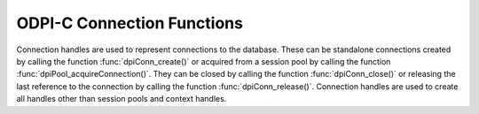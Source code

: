 .. _dpiConnFunctions:

ODPI-C Connection Functions
---------------------------

Connection handles are used to represent connections to the database. These can
be standalone connections created by calling the function
:func:`dpiConn_create()` or acquired from a session pool by calling the
function :func:`dpiPool_acquireConnection()`. They can be closed by calling the
function :func:`dpiConn_close()` or releasing the last reference to the
connection by calling the function :func:`dpiConn_release()`. Connection
handles are used to create all handles other than session pools and context
handles.

.. function:: int dpiConn_addRef(dpiConn* conn)

    Adds a reference to the connection. This is intended for situations where a
    reference to the connection needs to be maintained independently of the
    reference returned when the connection was created.

    The function returns DPI_SUCCESS for success and DPI_FAILURE for failure.

    .. parameters-table::

        * - ``conn``
          - IN
          - The connection to which a reference is to be added. If the
            reference is NULL or invalid, an error is returned.

.. function:: int dpiConn_breakExecution(dpiConn* conn)

    Performs an immediate (asynchronous) termination of any currently executing
    function on the server associated with the connection.

    The function returns DPI_SUCCESS for success and DPI_FAILURE for failure.

    .. parameters-table::

        * - ``conn``
          - IN
          - A reference to the connection on which the break is to take place.
            If the reference is NULL or invalid, an error is returned.

.. function:: int dpiConn_changePassword(dpiConn* conn, \
        const char* userName, uint32_t userNameLength, \
        const char* oldPassword, uint32_t oldPasswordLength, \
        const char* newPassword, uint32_t newPasswordLength)

    Changes the password of the specified user.

    The function returns DPI_SUCCESS for success and DPI_FAILURE for failure.

    .. parameters-table::

        * - ``conn``
          - IN
          - A reference to the connection on which the password is to be
            changed. If the reference is NULL or invalid, an error is
            returned.
        * - ``userName``
          - IN
          - The name of the user whose password is to be changed, as a byte
            string in the encoding used for CHAR data.
        * - ``userNameLength``
          - IN
          - The length of the user name parameter, in bytes.
        * - ``oldPassword``
          - IN
          - The old password of the user whose password is to be changed,
            as a byte string in the encoding used for CHAR data.
        * - ``oldPasswordLength``
          - IN
          - The length of the old password parameter, in bytes.
        * - ``newPassword``
          - IN
          - The new password of the user whose password is to be changed,
            as a byte string in the encoding used for CHAR data.
        * - ``newPasswordLength``
          - IN
          - The length of the new password parameter, in bytes.

.. function:: int dpiConn_close(dpiConn* conn, dpiConnCloseMode mode, \
        const char* tag, uint32_t tagLength)

    Closes the connection and makes it unusable for further activity. Any open
    statements and LOBs associated with the connection will also be closed and
    made unusable for further activity.

    The function returns DPI_SUCCESS for success and DPI_FAILURE for failure.

    .. parameters-table::

        * - ``conn``
          - IN
          - A reference to the connection which is to be closed. If the reference
            is NULL or invalid, an error is returned.
        * - ``mode``
          - IN
          - One or more of the values from the enumeration
            :ref:`dpiConnCloseMode<dpiConnCloseMode>`, OR'ed together.
        * - ``tag``
          - IN
          - A byte string in the encoding used for CHAR data, indicating
            what tag should be set on the connection when it is released back
            to the pool. NULL is also acceptable when indicating that the tag
            should be cleared. This value is ignored unless the close mode
            includes the value DPI_MODE_CONN_CLOSE_RETAG.
        * - ``tagLength``
          - IN
          - The length of the tag parameter, in bytes, or 0 if the tag
            parameter is NULL.

.. function:: int dpiConn_commit(dpiConn* conn)

    Commits the current active transaction.

    The function returns DPI_SUCCESS for success and DPI_FAILURE for failure.

    .. parameters-table::

        * - ``conn``
          - IN
          - A reference to the connection which holds the transaction which is
            to be committed. If the reference is NULL or invalid, an error is
            returned.

.. function:: int dpiConn_create(const dpiContext* context, \
        const char* userName, uint32_t userNameLength, \
        const char* password, uint32_t passwordLength, \
        const char* connectString, uint32_t connectStringLength, \
        dpiCommonCreateParams* commonParams, \
        dpiConnCreateParams* createParams, dpiConn** conn)

    Creates a standalone connection to a database or acquires a connection
    from a session pool and returns a reference to the connection.

    The function returns DPI_SUCCESS for success and DPI_FAILURE for failure.
    If a failure occurs, the errorInfo structure is filled in with error
    information.

    .. parameters-table::

        * - ``context``
          - IN
          - The context handle created earlier using the function
            :func:`dpiContext_createWithParams()`. If the handle is NULL or
            invalid, an error is returned.
        * - ``userName``
          - IN
          - The name of the user used for authenticating the user, as a byte
            string in the encoding used for CHAR data. NULL is also acceptable
            if external authentication is being requested or if credentials
            were specified when the pool was created.
        * - ``userNameLength``
          - IN
          - The length of the userName parameter, in bytes, or 0 if the
            userName parameter is NULL.
        * - ``password``
          - IN
          - The password to use for authenticating the user, as a byte string
            in the encoding used for CHAR data. NULL is also acceptable if
            external authentication is being requested or if credentials were
            specified when the pool was created.
        * - ``passwordLength``
          - IN
          - The length of the password parameter, in bytes, or 0 if the
            password parameter is NULL.
        * - ``connectString``
          - IN
          - The connect string identifying the database to which a connection
            is to be established, as a byte string in the encoding used for
            CHAR data. NULL is also acceptable for local connections
            (identified by the environment variable $ORACLE_SID) or when a
            connection is being acquired from a session pool. This value is
            ignored when a connection is being acquired from a session pool.
        * - ``connectStringLength``
          - IN
          - The length of the connectString parameter, in bytes, or 0 if the
            connectString parameter is NULL.
        * - ``commonParams``
          - IN
          - A pointer to a :ref:`dpiCommonCreateParams<dpiCommonCreateParams>`
            structure which is used to specify context parameters for
            connection creation. NULL is also acceptable in which case all
            default parameters will be used when creating the connection. This
            value is ignored when acquiring a connection from a session pool.
        * - ``createParams``
          - IN
          - A pointer to a :ref:`dpiConnCreateParams<dpiConnCreateParams>`
            structure which is used to specify parameters for connection
            creation. NULL is also acceptable in which case all default
            parameters will be used when creating the connection. If the
            member :member:`~dpiConnCreateParams.pool` is not NULL, a
            connection will be acquired from the pool (as if the function
            :func:`dpiPool_acquireConnection()` had been called); otherwise, a
            standalone connection will be created.
        * - ``conn``
          - OUT
          - A pointer to a reference to the connection that is created. Call
            :func:`dpiConn_release()` when the reference is no longer needed.

.. function:: int dpiConn_deqObject(dpiConn* conn, const char* queueName, \
        uint32_t queueNameLength, dpiDeqOptions* options, \
        dpiMsgProps* props, dpiObject* payload, const char** msgId, \
        uint32_t* msgIdLength)

    Dequeues a message from a queue. This function is deprecated and will be
    removed in version 4. One of the functions :func:`dpiQueue_deqOne()` or
    :func:`dpiQueue_deqMany()` should be used instead.

    The function returns DPI_SUCCESS for success and DPI_FAILURE for failure.

    .. parameters-table::

        * - ``conn``
          - IN
          - A reference to the connection from which the message is to be
            dequeued. If the reference is NULL or invalid, an error is
            returned.
        * - ``queueName``
          - IN
          - The name of the queue from which the message is to be dequeued,
            as a byte string in the encoding used for CHAR data.
        * - ``queueNameLength``
          - IN
          - The length of the queueName parameter, in bytes.
        * - ``options``
          - IN
          - A reference to the dequeue options that should be used when
            dequeuing the message from the queue.
        * - ``props``
          - IN
          - A reference to the message properties that will be populated
            with information from the message that is dequeued.
        * - ``payload``
          - IN
          - A reference to the object which will be populated with the
            message that is dequeued.
        * - ``msgId``
          - OUT
          - A pointer to a byte string which will be populated with the id of
            the message that is dequeued, or NULL if no message is available.
            If there is a message id, the pointer will remain valid until the
            next call to :func:`dpiConn_enqObject()` or
            :func:`dpiConn_deqObject()`.
        * - ``msgIdLength``
          - OUT
          - A pointer to the length of the msgId parameter, or 0 if the msgId
            parameter is NULL.

.. function:: int dpiConn_enqObject(dpiConn* conn, const char* queueName, \
        uint32_t queueNameLength, dpiEnqOptions* options, \
        dpiMsgProps* props, dpiObject* payload, const char** msgId, \
        uint32_t* msgIdLength)

    Enqueues a message to a queue. This function is deprecated and will be
    removed in version 4. One of the functions :func:`dpiQueue_enqOne()` or
    :func:`dpiQueue_enqMany()` should be used instead.

    The function returns DPI_SUCCESS for success and DPI_FAILURE for failure.

    .. parameters-table::

        * - ``conn``
          - IN
          - A reference to the connection to which the message is to be
            enqueued. If the reference is NULL or invalid, an error is
            returned.
        * - ``queueName``
          - IN
          - The name of the queue to which the message is to be enqueued,
            as a byte string in the encoding used for CHAR data.
        * - ``queueNameLength``
          - IN
          - The length of the queueName parameter, in bytes.
        * - ``options``
          - IN
          - A reference to the enqueue options that should be used when
            enqueuing the message to the queue.
        * - ``props``
          - IN
          - A reference to the message properties that will affect the message
            that is enqueued.
        * - ``payload``
          - IN
          - a reference to the object which will be enqueued.
        * - ``msgId``
          - OUT
          - A pointer to a byte string which will be populated with the id of
            the message that is enqueued upon successful completion of this
            function. The pointer will remain valid until the next call to
            :func:`dpiConn_enqObject()` or :func:`dpiConn_deqObject()`.
        * - ``msgIdLength``
          - OUT
          - A pointer to the length of the msgId parameter which will be
            populated upon successful completion of this function.

.. function:: int dpiConn_getCallTimeout(dpiConn* conn, uint32_t* value)

    Returns the current call timeout (in milliseconds) used for round-trips to
    the database made with this connection. A value of 0 means that no timeouts
    will take place. This value can be set using the function
    :func:`dpiConn_setCallTimeout()`.

    The function returns DPI_SUCCESS for success and DPI_FAILURE for failure.

    .. parameters-table::

        * - ``conn``
          - IN
          - A reference to the connection from which the current call timeout
            is to be retrieved. If the reference is NULL or invalid, an error
            is returned.
        * - ``value``
          - OUT
          - A pointer to the call timeout value, which will be populated upon
            successful completion of this function.

.. function:: int dpiConn_getCurrentSchema(dpiConn* conn, \
        const char** value, uint32_t* valueLength)

    Returns the current schema that is being used by the connection.

    The function returns DPI_SUCCESS for success and DPI_FAILURE for failure.

    .. parameters-table::

        * - ``conn``
          - IN
          - A reference to the connection from which the current schema is to
            be retrieved. If the reference is NULL or invalid, an error is
            returned.
        * - ``value``
          - OUT
          - A pointer to the current schema, as a byte string in the encoding
            used for CHAR data, which will be populated upon successful
            completion of this function. The string returned will remain valid
            as long as a reference to the connection is held and the current
            schema is not changed by some means.
        * - ``valueLength``
          - OUT
          - A pointer to the length of the current schema, in bytes, which will
            be populated upon successful completion of this function.

.. function:: int dpiConn_getDbDomain(dpiConn* conn, \
        const char** value, uint32_t* valueLength)

    Returns the Oracle Database Domain name associated with the connection.
    This is the same value returned by the SQL expression
    ``SELECT value FROM V$PARAMETER WHERE NAME = 'db_domain'``.

    This function returns DPI_SUCCESS for success and DPI_FAILURE for failure.

    .. parameters-table::

        * - ``conn``
          - IN
          - A reference to the connection from which the database domain name
            is to be retrieved. If the reference is NULL or invalid, an error
            is returned.
        * - ``value``
          - OUT
          - A pointer to the database domain name, as a byte string in the
            encoding used for CHAR data, which will be populated upon
            successful completion of this function. The string returned will
            remain valid as long as a reference to the connection is held.
        * - ``valueLength``
          - OUT
          - A pointer to the length of the database domain name, in bytes,
            which will be populated upon successful completion of this
            function.

.. function:: int dpiConn_getDbName(dpiConn* conn, const char** value, \
        uint32_t* valueLength)

    Returns the Oracle Database name associated with the connection. This is
    the same value returned by the SQL expression
    ``SELECT NAME FROM V$DATABASE``.

    This function returns DPI_SUCCESS for success and DPI_FAILURE for failure.

    .. parameters-table::

        * - ``conn``
          - IN
          - A reference to the connection from which the database name is to be
            retrieved. If the reference is NULL or invalid, an error is
            returned.
        * - ``value``
          - OUT
          - A pointer to the database name, as a byte string in the encoding
            used for CHAR data, which will be populated upon successful
            completion of this function. The string returned will remain valid
            as long as a reference to the connection is held.
        * - ``valueLength``
          - OUT
          - A pointer to the length of the database name, in bytes, which will
            be populated upon successful completion of this function.

.. function:: int dpiConn_getEdition(dpiConn* conn, const char** value, \
        uint32_t* valueLength)

    Returns the edition that is being used by the connection.

    The function returns DPI_SUCCESS for success and DPI_FAILURE for failure.

    .. parameters-table::

        * - ``conn``
          - IN
          - A reference to the connection from which the edition is to be
            retrieved. If the reference is NULL or invalid, an error is
            returned.
        * - ``value``
          - OUT
          - A pointer to the edition, as a byte string in the encoding used
            for CHAR data, which will be populated upon successful completion
            of this function. The string returned will remain valid as long as
            a reference to the connection is held and the edition is not
            changed by some means.
        * - ``valueLength``
          - OUT
          - A pointer to the length of the edition, in bytes, which will be
            populated upon successful completion of this function.

.. function:: int dpiConn_getEncodingInfo(dpiConn* conn, \
        dpiEncodingInfo* info)

    Returns the encoding information used by the connection. This will be
    equivalent to the values passed when the standalone connection or session
    pool was created, or the values retrieved from the environment variables
    NLS_LANG and NLS_NCHAR.

    The function returns DPI_SUCCESS for success and DPI_FAILURE for failure.

    .. parameters-table::

        * - ``conn``
          - IN
          - A reference to the connection whose encoding information is to be
            retrieved. If the reference is NULL or invalid, an error is
            returned.
        * - ``info``
          - OUT
          - A pointer to a :ref:`dpiEncodingInfo<dpiEncodingInfo>` structure
            which will be populated with the encoding information used by the
            connection.

.. function:: int dpiConn_getExternalName(dpiConn* conn, \
        const char** value, uint32_t* valueLength)

    Returns the external name that is being used by the connection. This value
    is used when logging distributed transactions.

    The function returns DPI_SUCCESS for success and DPI_FAILURE for failure.

    .. parameters-table::

        * - ``conn``
          - IN
          - A reference to the connection from which the external name is to be
            retrieved. If the reference is NULL or invalid, an error is
            returned.
        * - ``value``
          - OUT
          - A pointer to the external name, as a byte string in the encoding
            used for CHAR data, which will be populated upon successful
            completion of this function. The string returned will remain valid
            as long as a reference to the connection is held and the external
            name is not changed by some means.
        * - ``valueLength``
          - OUT
          - A pointer to the length of the external name, in bytes, which will
            be populated upon successful completion of this function.

.. function:: int dpiConn_getHandle(dpiConn* conn, void** handle)

    Returns the OCI service context handle in use by the connection.

    The function returns DPI_SUCCESS for success and DPI_FAILURE for failure.

    .. parameters-table::

        * - ``conn``
          - IN
          - A reference to the connection whose service context handle is to be
            retrieved. If the reference is NULL or invalid, an error is
            returned.
        * - ``handle``
          - OUT
          - A pointer which will be populated with the service context handle
            of the connection upon successful completion of the function. This
            handle can be used within OCI calls independently of the library,
            but care must be taken not to cause problems due to shared use.

.. function:: int dpiConn_getInfo(dpiConn* conn, dpiConnInfo* info)

    Returns information about the connection.

    The function returns DPI_SUCCESS for success and DPI_FAILURE for failure.

    .. parameters-table::

        * - ``conn``
          - IN
          - A reference to the connection from which information is to be
            retrieved. If the reference is NULL or invalid, an error is
            returned.
        * - ``info``
          - OUT
          - A pointer to a structure of type :ref:`dpiConnInfo<dpiConnInfo>`
            which will be filled in with information about the connection upon
            successful completion of the function. The pointers in the
            structure will remain valid as long as the connection itself is
            open. When using a pooled server process, however, the information
            in the structure may become stale when a new session is associated
            with the connection.

.. function:: int dpiConn_getInstanceName(dpiConn* conn, \
        const char** value, uint32_t* valueLength)

    Returns the Oracle Database instance name associated with the connection.
    This is the same value returned by the SQL expression
    ``sys_context('userenv', 'instance_name')``.

    The function returns DPI_SUCCESS for success and DPI_FAILURE for failure.

    .. parameters-table::

        * - ``conn``
          - IN
          - A reference to the connection from which the instance name is to be
            retrieved. If the reference is NULL or invalid, an error is
            returned.
        * - ``value``
          - OUT
          - A pointer to the instance name, as a byte string in the encoding
            used for CHAR data, which will be populated upon successful
            completion of this function. The string returned will remain valid
            as long as a reference to the connection is held.
        * - ``valueLength``
          - OUT
          - A pointer to the length of the instance name, in bytes, which will
            be populated upon successful completion of this function.

.. function:: int dpiConn_getInternalName(dpiConn* conn, \
        const char** value, uint32_t* valueLength)

    Returns the internal name that is being used by the connection. This value
    is used when logging distributed transactions.

    The function returns DPI_SUCCESS for success and DPI_FAILURE for failure.

    .. parameters-table::

        * - ``conn``
          - IN
          - A reference to the connection from which the internal name is to be
            retrieved. If the reference is NULL or invalid, an error is
            returned.
        * - ``value``
          - OUT
          - A pointer to the internal name, as a byte string in the encoding
            used for CHAR data, which will be populated upon successful
            completion of this function. The string returned will remain valid
            as long as a reference to the connection is held and the internal
            name is not changed by some means.
        * - ``valueLength``
          - OUT
          - A pointer to the length of the internal name, in bytes, which will
            be populated upon successful completion of this function.

.. function:: int dpiConn_getIsHealthy(dpiConn *conn, int *isHealthy)

    Checks if a connection is usable. Connections may become unusable in
    several cases, such as if the network socket is broken, if an Oracle error
    indicates the connection is unusable or after receiving a planned down
    notification from the database.

    This function is best used before starting a new database request on an
    existing standalone connection. Pooled connections internally perform this
    check before returning a connection to the application.

    Avoid using this function when database requests are in progress.

    The function returns DPI_SUCCESS for success and DPI_FAILURE for failure.
    If DPI_FAILURE is returned, the connection should be not be used by the
    application and a new connection should be established instead.

    This function performs a local check. To fully check a connection's health,
    use :func:`dpiConn_ping()`.

    .. parameters-table::

        * - ``conn``
          - IN
          - A reference to the connection for which the status is to be
            checked. If the reference is NULL or invalid, an error is
            returned.
        * - ``isHealthy``
          - OUT
          - A pointer to an integer defining whether the connection is
            healthy (1) or not (0), which will be populated upon successful
            completion of this function.

.. function:: int dpiConn_getLTXID(dpiConn* conn, const char** value, \
        uint32_t* valueLength)

    Returns the logical transaction id for the connection. This value is used
    in Transaction Guard to determine if the last failed call was completed and
    if the transaction was committed using the procedure call
    dbms_app_cont.get_ltxid_outcome().

    The function returns DPI_SUCCESS for success and DPI_FAILURE for failure.

    .. parameters-table::

        * - ``conn``
          - IN
          - A reference to the connection from which the logical transaction id
            is to be retrieved. If the reference is NULL or invalid, an error
            is returned.
        * - ``value``
          - OUT
          - A pointer to the logical transaction id, as a byte string, which
            will be populated upon successful completion of this function. The
            bytes returned will remain valid as long as a reference to the
            connection is held and the logical transaction id is not changed
            by some means.
        * - ``valueLength``
          - OUT
          - A pointer to the length of the logical transaction id, in bytes,
            which will be populated upon successful completion of this
            function.

.. function:: int dpiConn_getMaxOpenCursors(dpiConn* conn, \
        uint32_t* maxOpenCursors)

    Returns the maximum number of cursors that can be opened. This is the same
    value returned by the SQL expression
    ``SELECT VALUE FROM V$PARAMETER WHERE NAME = 'open_cursors'``.

    This function returns DPI_SUCCESS for success and DPI_FAILURE for failure.

    .. parameters-table::

        * - ``conn``
          - IN
          - A reference to the connection from which the maximum number of open
            cursors is to be retrieved. If the reference is NULL or invalid an
            error is returned.
        * - ``maxOpenCursors``
          - OUT
          - A pointer of type uint32_t, which will be populated upon successful
            completion of this function.

.. function:: int dpiConn_getObjectType(dpiConn* conn, const char* name, \
        uint32_t nameLength, dpiObjectType** objType)

    Looks up an object type by name in the database and returns a reference to
    it. The reference should be released as soon as it is no longer needed.

    The function returns DPI_SUCCESS for success and DPI_FAILURE for failure.

    .. parameters-table::

        * - ``conn``
          - IN
          - A reference to the connection which contains the object type to
            look up. If the reference is NULL or invalid, an error is returned.
        * - ``name``
          - IN
          - The name of the object type to lookup, as a byte string in the
            encoding used for CHAR data.
        * - ``nameLength``
          - IN
          - The length of the name parameter, in bytes.
        * - ``objType``
          - OUT
          - A pointer to a reference to the object type, which will be
            populated upon successfully locating the object type.

.. function:: int dpiConn_getOciAttr(dpiConn* conn, uint32_t handleType, \
        uint32_t attribute, dpiDataBuffer* value, uint32_t* valueLength)

    Returns the value of an OCI attribute. This is intended solely for testing
    attributes that are not otherwise supported by ODPI-C and should not be
    used for any other purpose. Use only as directed by Oracle.

    The function returns DPI_SUCCESS for success and DPI_FAILURE for failure.

    .. parameters-table::

        * - ``conn``
          - IN
          - A reference to the connection from which the OCI attribute is to be
            returned. If the reference is NULL or invalid, an error is
            returned.
        * - ``handleType``
          - IN
          - The type of OCI handle that is to be used. This should be one of 3
            (service context handle), 8 (server handle) or 9 (session handle).
        * - ``attribute``
          - IN
          - The attribute to acquire.
        * - ``value``
          - OUT
          - A data buffer which will be populated with the value of the OCI
            attribute upon successfully completing this function.
        * - ``valueLength``
          - OUT
          - The length of the attribute which will be populated upon
            succesfully completing this function.

.. function:: int dpiConn_getServerVersion(dpiConn* conn, \
        const char** releaseString, uint32_t* releaseStringLength, \
        dpiVersionInfo* versionInfo)

    Returns the version information of the Oracle Database to which the
    connection has been made.

    .. note::

        If you connect to Oracle Database 18 or later with Client libraries
        12.2 or earlier that you will only receive the base version (such as
        18.0.0.0.0) instead of the full version (such as 18.3.0.0.0).

    The function returns DPI_SUCCESS for success and DPI_FAILURE for failure.

    .. parameters-table::

        * - ``conn``
          - IN
          - A reference to the connection from which the server version
            information is to be retrieved. If the reference is NULL or
            invalid, an error is returned.
        * - ``releaseString``
          - OUT
          - A pointer to the release string which will be populated when this
            function returns successfully. The string remains valid as long as
            a reference is held to the connection. This parameter may also be
            NULL. In Oracle Client 20.3 and higher, using NULL will eliminate
            the need for a round-trip to the server.
        * - ``releaseStringLength``
          - OUT
          - A pointer to the length of the release string which will be
            populated when this function returns successfully. This parameter
            may also be NULL.
        * - ``versionInfo``
          - OUT
          - A pointer to a :ref:`dpiVersionInfo<dpiVersionInfo>` structure
            which will be populated with the version information of the Oracle
            Database to which the connection has been made.

.. function:: int dpiConn_getServiceName(dpiConn* conn, \
        const char** value, uint32_t* valueLength)

    Returns the Oracle Database service name associated with the connection.
    This is the same value returned by the SQL expression
    ``SELECT SYS_CONTEXT('USERENV', 'SERVICE_NAME') FROM DUAL``.

    This function returns DPI_SCCUESS for success and DPI_FAILURE for failure.

    .. parameters-table::

        * - ``conn``
          - IN
          - A reference to the connection from which the service name is to be
            retrieved. If the reference is NULL or invalid, an error is
            returned.
        * - ``value``
          - OUT
          - A pointer to the service name, as a byte string in the encoding
            used for CHAR data, which will be populated upon successful
            completion of this function. The string returned will remain valid
            as long as a reference to the connection is held.
        * - ``valueLength``
          - OUT
          - A pointer to the length of the service name, in bytes, which will
            be populated upon successful completion of this function.

.. function:: int dpiConn_getSodaDb(dpiConn* conn, dpiSodaDb** db)

    Return a reference to a SODA database which can be used to create, open
    and drop collections. The connection that is passed should remain open
    while SODA operations are being performed. If the connection is closed an
    error will take place when the next SODA operation is attempted.

    The function returns DPI_SUCCESS for success and DPI_FAILURE for failure.

    .. parameters-table::

        * - ``conn``
          - IN
          - A reference to the connection to use for accessing the SODA
            database.
        * - ``db``
          - OUT
          - A pointer to a reference to a newly allocated SODA database if the
            function completes successfully. The function
            :func:`dpiSodaDb_release()` should be used when the database is no
            longer required.

.. function:: int dpiConn_getStmtCacheSize(dpiConn* conn, uint32_t* cacheSize)

    Returns the size of the statement cache, in number of statements.

    The function returns DPI_SUCCESS for success and DPI_FAILURE for failure.

    .. parameters-table::

        * - ``conn``
          - IN
          - A reference to the connection from which the size of the statement
            cache is to be retrieved. If the reference is NULL or invalid, an
            error is returned.
        * - ``cacheSize``
          - OUT
          - A pointer to the size of the statement cache, which will be
            populated upon successful completion of this function.

.. function:: int dpiConn_getTransactionInProgress(dpiConn* conn, \
        const int* txnInProgress)

    Returns whether a transaction is in progress or not.

    This function returns DPI_SUCCESS for success and DPI_FAILURE for failure.

    .. parameters-table::

        * - ``conn``
          - IN
          - A reference to the connection in which the presence of a
            transaction should be detected. If the reference is NULL or
            invalid, an error is returned.
        * - ``value``
          - OUT
          - A pointer to the transaction in progress, which will be populated
            with 0 (no transaction) or 1 (a transaction is in progress) upon
            successful completion of this function.

.. function:: int dpiConn_newDeqOptions(dpiConn* conn, dpiDeqOptions** options)

    Returns a reference to a new set of dequeue options, used in dequeuing
    objects from a queue. The reference should be released as soon as it is no
    longer needed. This function is deprecated and will be removed in version
    4. The function :func:`dpiQueue_getDeqOptions()` should be used instead.

    The function returns DPI_SUCCESS for success and DPI_FAILURE for failure.

    .. parameters-table::

        * - ``conn``
          - IN
          - A reference to the connection in which the dequeue is going to take
            place. If the reference is NULL or invalid, an error is returned.
        * - ``options``
          - OUT
          - A pointer to a reference to the dequeue options that is created by
            this function.

.. function:: int dpiConn_newEnqOptions(dpiConn* conn, dpiEnqOptions** options)

    Returns a reference to a new set of enqueue options, used in enqueuing
    objects into a queue. The reference should be released as soon as it is no
    longer needed. This function is deprecated and will be removed in version
    4. The function :func:`dpiQueue_getEnqOptions()` should be used instead.

    The function returns DPI_SUCCESS for success and DPI_FAILURE for failure.

    .. parameters-table::

        * - ``conn``
          - IN
          - A reference to the connection in which the enqueue is going to take
            place. If the reference is NULL or invalid, an error is returned.
        * - ``options``
          - OUT
          - A pointer to a reference to the enqueue options that is created by
            this function.

.. function:: int dpiConn_newJson(dpiConn* conn, dpiJson** json)

    Returns a reference to a new JSON object. This object can be used as the
    payload in a message enqueued in a JSON queue, or as the value for a
    variable. The reference should be released by calling
    :func:`dpiJson_release()` as soon as it is no longer needed.

    The function returns DPI_SUCCESS for success and DPI_FAILURE for failure.

    .. parameters-table::

        * - ``conn``
          - IN
          - A reference to the connection in which the JSON object is going to
            be used. If the reference is NULL or invalid, an error is returned.
        * - ``json``
          - OUT
          - A pointer to a reference to the JSON object that is created by this
            function.

.. function:: int dpiConn_newJsonQueue(dpiConn* conn, const char* name, \
        uint32_t nameLength, dpiQueue** queue)

    Returns a reference to a new queue which enqueues and dequeues messages
    from Advanced Queueing (AQ) with a JSON payload. The reference should be
    released by calling :func:`dpiQueue_release()` as soon as it is no longer
    needed. For queues with RAW or Database Object payloads, use the method
    :func:`dpiConn_newQueue()` instead.

    The function returns DPI_SUCCESS for success and DPI_FAILURE for failure.

    .. parameters-table::

        * - ``conn``
          - IN
          - A reference to the connection in which messages are to be dequeued
            or enqueued. If the reference is NULL or invalid, an error is
            returned.
        * - ``name``
          - IN
          - The name of the queue, as a byte string in the encoding used for
            CHAR data. Note that UTF-16 encodings are not currently supported
            by AQ.
        * - ``nameLength``
          - IN
          - The length of the name parameter, in bytes.
        * - ``queue``
          - OUT
          - A reference to the newly created queue which will be populated
            upon successful completion of this function. The reference should
            be released by calling :func:`dpiQueue_release()` as soon as it is
            no longer needed.

.. function:: int dpiConn_newMsgProps(dpiConn* conn, dpiMsgProps** props)

    Returns a reference to a new set of message properties, used in enqueuing
    and dequeuing objects in a queue. The reference should be released as soon
    as it is no longer needed.

    The function returns DPI_SUCCESS for success and DPI_FAILURE for failure.

    .. parameters-table::

        * - ``conn``
          - IN
          - A reference to the connection in which the enqueue or dequeue is
            going to take place. If the reference is NULL or invalid, an error
            is returned.
        * - ``props``
          - OUT
          - A pointer to a reference to the message properties that is created
            by this function.

.. function:: int dpiConn_newQueue(dpiConn* conn, const char* name, \
        uint32_t nameLength, dpiObjectType* payloadType, dpiQueue** queue)

    Returns a reference to a new queue which may be used to enqueue and dequeue
    messages from Advanced Queuing (AQ) queues. The reference should be
    released by calling :func:`dpiQueue_release()` as soon as it is no longer
    needed.

    The function returns DPI_SUCCESS for success and DPI_FAILURE for failure.

    .. parameters-table::

        * - ``conn``
          - IN
          - A reference to the connection in which messages are to be dequeued
            or enqueued. If the reference is NULL or invalid, an error is
            returned.
        * - ``name``
          - IN
          - The name of the queue, as a byte string in the encoding used for
            CHAR data. Note that UTF-16 encodings are not currently supported
            by AQ.
        * - ``nameLength``
          - IN
          - The length of the name parameter, in bytes.
        * - ``payloadType``
          - IN
          - A reference to the object type which will be used for the payload
            of messages that dequeued and enqueued. This value may also be
            NULL in which case a RAW payload is dequeued and enqueued instead.
        * - ``queue``
          - OUT
          - A reference to the newly created queue which will be populated
            upon successful completion of this function. The reference should
            be released by calling :func:`dpiQueue_release()` as soon as it is
            no longer needed.

.. function:: int dpiConn_newTempLob(dpiConn* conn, dpiOracleTypeNum lobType, \
        dpiLob** lob)

    Returns a reference to a new temporary LOB which may subsequently be
    written and bound to a statement. The reference should be released as soon
    as it is no longer needed.

    The function returns DPI_SUCCESS for success and DPI_FAILURE for failure.

    .. parameters-table::

        * - ``conn``
          - IN
          - A reference to the connection in which the temporary LOB is to be
            created. If the reference is NULL or invalid, an error is returned.
        * - ``lobType``
          - IN
          - The type of LOB which should be created. It should be one of these
            values from the enumeration
            :ref:`dpiOracleTypeNum<dpiOracleTypeNum>`: DPI_ORACLE_TYPE_CLOB,
            DPI_ORACLE_TYPE_NCLOB or DPI_ORACLE_TYPE_BLOB.
        * - ``lob``
          - OUT
          - A pointer to a reference to the temporary LOB that is created by
            this function, which will be populated upon successful completion
            of this function.

.. function:: int dpiConn_newVar(dpiConn* conn, \
        dpiOracleTypeNum oracleTypeNum, dpiNativeTypeNum nativeTypeNum, \
        uint32_t maxArraySize, uint32_t size, int sizeIsBytes, int isArray, \
        dpiObjectType* objType, dpiVar** var, dpiData** data)

    Returns a reference to a new variable which can be used for binding data to
    a statement or providing a buffer for querying data from the database.
    The reference should be released as soon as it is no longer needed.

    The function returns DPI_SUCCESS for success and DPI_FAILURE for failure.

    .. parameters-table::

        * - ``conn``
          - IN
          - A reference to the connection which this variable will be used for
            binding or querying. If the reference is NULL or invalid, an error
            is returned.
        * - ``oracleTypeNum``
          - IN
          - The type of Oracle data that is to be used. It should be one of the
            values from the enumeration :ref:`dpiOracleTypeNum<dpiOracleTypeNum>`.
        * - ``nativeTypeNum``
          - IN
          - The type of native C data that is to be used. It should be one of the
            values from the enumeration :ref:`dpiNativeTypeNum<dpiNativeTypeNum>`.
        * - ``maxArraySize``
          - IN
          - The maximum number of rows that can be fetched or bound at one time
            from the database, or the maximum number of elements that can be
            stored in a PL/SQL array.
        * - ``size``
          - IN
          - The maximum size of the buffer used for transferring data to/from
            Oracle. This value is only used for variables transferred as byte
            strings. Size is either in characters or bytes depending on the
            value of the sizeIsBytes parameter. If the value is in characters,
            internally the value will be multipled by the maximum number of
            bytes for each character and that value used instead when
            determining the necessary buffer size.
        * - ``sizeIsBytes``
          - IN
          - A boolean value indicating if the size parameter refers to
            characters or bytes. This flag is only used if the variable
            refers to character data.
        * - ``isArray``
          - IN
          - A boolean value indicating if the variable refers to a PL/SQL
            array or simply to buffers used for binding or fetching data.
        * - ``objType``
          - IN
          - A reference to the object type of the object that is being bound
            or fetched. This value is only used if the Oracle type is
            DPI_ORACLE_TYPE_OBJECT.
        * - ``var``
          - OUT
          - A pointer to a reference to the variable that is created by this
            function.
        * - ``data``
          - OUT
          - A pointer to an array of :ref:`dpiData<dpiData>` structures that
            are used to transfer data to/from the variable. These are allocated
            when the variable is created and the number of structures
            corresponds to the maxArraySize.

.. function:: int dpiConn_newVector(dpiConn* conn, dpiVectorInfo* info, \
        dpiVector** vector)

    Returns a reference to a new vector object. This object can be used as the
    value for a variable. The reference should be released by calling
    :func:`dpiVector_release()` as soon as it is no longer needed.

    The function returns DPI_SUCCESS for success and DPI_FAILURE for failure.

    .. parameters-table::

        * - ``conn``
          - IN
          - A reference to the connection in which the vector object is going
            to be used. If the reference is NULL or invalid, an error is
            returned.
        * - ``info``
          - IN
          - A pointer to a structure of type
            :ref:`dpiVectorInfo<dpiVectorInfo>` which contains the information
            needed to populate the vector. A value of NULL is acceptable in
            which the vector will be empty and a call to
            :func:`dpiVector_setValue()` will be needed bofore it can be used.
        * - ``vector``
          - OUT
          - A pointer to a reference to the vector object that is created by
            this function.

.. function:: int dpiConn_ping(dpiConn* conn)

    Pings the database to determine if a connection is usable.

    This function does the local, light-weight checks of
    :func:`dpiConn_getIsHealthy()` and additionally performs a round-trip to
    the database if the local checks are successful.

    The session pool internally may perform this check before returning a
    connection to the application. This depends on the value of
    DPI_DEFAULT_PING_INTERVAL and when the connection was returned to the pool.

    The function returns DPI_SUCCESS for success and DPI_FAILURE for failure.

    If DPI_FAILURE is returned, the application should close the connection.

    .. parameters-table::

        * - ``conn``
          - IN
          - A reference to the connection which will be pinged. If the
            reference is NULL or invalid, an error is returned.

.. function:: int dpiConn_prepareStmt(dpiConn* conn, int scrollable, \
        const char* sql, uint32_t sqlLength, const char* tag, \
        uint32_t tagLength, dpiStmt** stmt)

    Returns a reference to a statement prepared for execution. The reference
    should be released as soon as it is no longer needed.

    The function returns DPI_SUCCESS for success and DPI_FAILURE for failure.

    .. parameters-table::

        * - ``conn``
          - IN
          - A reference to the connection on which the statement is to be
            prepared. If the reference is NULL or invalid, an error is
            returned.
        * - ``scrollable``
          - IN
          - A boolean indicating if the statement is scrollable or not. If it
            is scrollable, :func:`dpiStmt_scroll()` can be used to reposition
            the cursor; otherwise, rows are retrieved in order from the
            statement until the rows are exhausted. This value is ignored for
            statements that do not refer to a query.
        * - ``sql``
          - IN
          - The SQL that is to be prepared for execution, as a byte string in
            the encoding used for CHAR data. The value can also be NULL if the
            tag parameter is specified.
        * - ``sqlLength``
          - IN
          - The length of the SQL that is to be prepared for execution, in
            bytes, or 0 if the sql parameter is NULL.
        * - ``tag``
          - IN
          - The key to be used for searching for the statement in the statement
            cache, as a byte string in the encoding used for CHAR data. The
            value can also be NULL if the sql parameter is specified.
        * - ``tagLength``
          - IN
          - The length of the key to be used for searching for the statement
            in the statement cache, in bytes, or 0 if the tag parameter is
            NULL.
        * - ``stmt``
          - OUT
          - A pointer to a reference to the statement that was just prepared,
            which will be populated upon successful completion of the function.

.. function:: int dpiConn_release(dpiConn* conn)

    Releases a reference to the connection. A count of the references to the
    connection is maintained and when this count reaches zero, the memory
    associated with the connection is freed and the connection is closed or
    released back to the session pool if that has not already taken place using
    the function :func:`dpiConn_close()`.

    The function returns DPI_SUCCESS for success and DPI_FAILURE for failure.

    .. parameters-table::

        * - ``conn``
          - IN
          - The connection from which a reference is to be released. If the
            reference is NULL or invalid, an error is returned.

.. function:: int dpiConn_rollback(dpiConn* conn)

    Rolls back the current active transaction.

    The function returns DPI_SUCCESS for success and DPI_FAILURE for failure.

    .. parameters-table::

        * - ``conn``
          - IN
          - A reference to the connection which holds the transaction which
            is to be rolled back. If the reference is NULL or invalid, an
            error is returned.

.. function:: int dpiConn_setAction(dpiConn* conn, const char* value, \
        uint32_t valueLength)

    Sets the action attribute on the connection. This is one of the end-to-end
    tracing attributes that can be tracked in database views, shown in audit
    trails and seen in tools such as Enterprise Manager.

    The function returns DPI_SUCCESS for success and DPI_FAILURE for failure.

    .. parameters-table::

        * - ``conn``
          - IN
          - A reference to the connection in which the action attribute is to
            be set. If the reference is NULL or invalid, an error is returned.
        * - ``value``
          - IN
          - A pointer to a byte string in the encoding used for CHAR data which
            will be used to set the action attribute.
        * - ``valueLength``
          - IN
          - The length of the value that is to be set, in bytes.

.. function:: int dpiConn_setCallTimeout(dpiConn* conn, uint32_t value)

    Sets the call timeout (in milliseconds) to be used for round-trips to the
    database made with this connection. A value of 0 means that no timeouts
    will take place. The current value can be acquired using the function
    :func:`dpiConn_getCallTimeout()`.

    The call timeout value applies to each database round-trip
    individually, not to the sum of all round-trips. Time spent
    processing in ODPI-C before or after the completion of each
    round-trip is not counted.

        - If the time from the start of any one round-trip to the
          completion of that same round-trip exceeds call timeout
          milliseconds, then the operation is halted and an exception
          occurs.

        - In the case where an ODPI-C operation requires more than one
          round-trip and each round-trip takes less than call timeout
          milliseconds, then no timeout will occur, even if the sum of
          all round-trip calls exceeds call timeout.

        - If no round-trip is required, the operation will never be
          interrupted.

    After a timeout is triggered, ODPI-C attempts to clean up the
    internal connection state. The cleanup is allowed to take another
    ``value`` milliseconds.

    If the cleanup was successful, an exception DPI-1067 will be
    raised but the application can continue to use the connection.

    For small values of call timeout, the connection cleanup may not
    complete successfully within the additional call timeout
    period. In this case an exception ORA-3114 is raised and the
    connection will no longer be usable. It should be closed.

    The function returns DPI_SUCCESS for success and DPI_FAILURE for failure.

    .. parameters-table::

        * - ``conn``
          - IN
          - A reference to the connection on which the current call timeout is
            to be set. If the reference is NULL or invalid, an error is
            returned.
        * - ``value``
          - IN
          - The value to use (in milliseconds) for round-trips to the database
            made with this connection. A value of 0 means that no timeouts will
            take place.

.. function:: int dpiConn_setClientIdentifier(dpiConn* conn, \
        const char* value, uint32_t valueLength)

    Sets the client identifier attribute on the connection. This is one of the
    end-to-end tracing attributes that can be tracked in database views, shown
    in audit trails and seen in tools such as Enterprise Manager.

    The function returns DPI_SUCCESS for success and DPI_FAILURE for failure.

    .. parameters-table::

        * - ``conn``
          - IN
          - A reference to the connection in which the client identifier
            attribute is to be set. If the reference is NULL or invalid, an
            error is returned.
        * - ``value``
          - IN
          - A pointer to a byte string in the encoding used for CHAR data
            which will be used to set the client identifier attribute.
        * - ``valueLength``
          - IN
          - The length of the value that is to be set, in bytes.

.. function:: int dpiConn_setClientInfo(dpiConn* conn, const char* value, \
        uint32_t valueLength)

    Sets the client info attribute on the connection. This is one of the
    end-to-end tracing attributes that can be tracked in database views, shown
    in audit trails and seen in tools such as Enterprise Manager.

    The function returns DPI_SUCCESS for success and DPI_FAILURE for failure.

    .. parameters-table::

        * - ``conn``
          - IN
          - A reference to the connection in which the client info attribute
            is to be set. If the reference is NULL or invalid, an error is
            returned.
        * - ``value``
          - IN
          - A pointer to a byte string in the encoding used for CHAR data
            which will be used to set the client info attribute.
        * - ``valueLength``
          - IN
          - The length of the value that is to be set, in bytes.

.. function:: int dpiConn_setCurrentSchema(dpiConn* conn, \
        const char* value, uint32_t valueLength)

    Sets the current schema to be used on the connection. This has the same
    effect as the SQL statement ALTER SESSION SET CURRENT_SCHEMA. The value
    be changed when the next call requiring a round trip to the server is
    performed. If the new schema name does not exist, the same error is
    returned as when the alter session statement is executed. The new schema
    name is placed before database objects in statement that you execute that
    do not already have a schema.

    The function returns DPI_SUCCESS for success and DPI_FAILURE for failure.

    .. parameters-table::

        * - ``conn``
          - IN
          - A reference to the connection in which the current schema is to be
            set. If the reference is NULL or invalid, an error is returned.
        * - ``value``
          - IN
          - A pointer to a byte string in the encoding used for CHAR data
            which will be used to set the current schema.
        * - ``valueLength``
          - IN
          - The length of the value that is to be set, in bytes.

.. function:: int dpiConn_setDbOp(dpiConn* conn, const char* value, \
        uint32_t valueLength)

    Sets the database operation attribute on the connection. This is one of the
    end-to-end tracing attributes that can be tracked in database views, shown
    in audit trails and seen in tools such as Enterprise Manager.

    The function returns DPI_SUCCESS for success and DPI_FAILURE for failure.

    .. parameters-table::

        * - ``conn``
          - IN
          - A reference to the connection in which the database operation
            attribute is to be set. If the reference is NULL or invalid, an
            error is returned.
        * - ``value``
          - IN
          - A pointer to a byte string in the encoding used for CHAR data
            which will be used to set the database operation attribute.
        * - ``valueLength``
          - IN
          - The length of the value that is to be set, in bytes.

.. function:: int dpiConn_setEcontextId(dpiConn* conn, const char* value, \
        uint32_t valueLength)

    Sets the execution context id attribute on the connection. This is one of
    the end-to-end tracing attributes that can be tracked in database views,
    shown in audit trails and seen in tools such as Enterprise Manager.

    The function returns DPI_SUCCESS for success and DPI_FAILURE for failure.

    .. parameters-table::

        * - ``conn``
          - IN
          - A reference to the connection in which the execution context id
            attribute is to be set. If the reference is NULL or invalid, an
            error is returned.
        * - ``value``
          - IN
          - A pointer to a byte string in the encoding used for CHAR data
            which will be used to set the module attribute.
        * - ``valueLength``
          - IN
          - The length of the value that is to be set, in bytes.

.. function:: int dpiConn_setExternalName(dpiConn* conn, const char* value, \
        uint32_t valueLength)

    Sets the external name that is being used by the connection. This value is
    used when logging distributed transactions.

    The function returns DPI_SUCCESS for success and DPI_FAILURE for failure.

    .. parameters-table::

        * - ``conn``
          - IN
          - A reference to the connection in which the external name is to be
            set. If the reference is NULL or invalid, an error is returned.
        * - ``value``
          - IN
          - A pointer to a byte string in the encoding used for CHAR data which
            will be used to set the external name.
        * - ``valueLength``
          - IN
          - The length of the value that is to be set, in bytes.

.. function:: int dpiConn_setInternalName(dpiConn* conn, const char* value, \
        uint32_t valueLength)

    Sets the internal name that is being used by the connection. This value is
    used when logging distributed transactions.

    The function returns DPI_SUCCESS for success and DPI_FAILURE for failure.

    .. parameters-table::

        * - ``conn``
          - IN
          - A reference to the connection in which the internal name is to be
            set. If the reference is NULL or invalid, an error is returned.
        * - ``value``
          - IN
          - A pointer to a byte string in the encoding used for CHAR data which
            will be used to set the internal name.
        * - ``valueLength``
          - IN
          - The length of the value that is to be set, in bytes.

.. function:: int dpiConn_setModule(dpiConn* conn, const char* value, \
        uint32_t valueLength)

    Sets the module attribute on the connection. This is one of the end-to-end
    tracing attributes that can be tracked in database views, shown in audit
    trails and seen in tools such as Enterprise Manager.

    The function returns DPI_SUCCESS for success and DPI_FAILURE for failure.

    .. parameters-table::

        * - ``conn``
          - IN
          - A reference to the connection in which the module attribute is to
            be set. If the reference is NULL or invalid, an error is returned.
        * - ``value``
          - IN
          - A pointer to a byte string in the encoding used for CHAR data which
            will be used to set the module attribute.
        * - ``valueLength``
          - IN
          - The length of the value that is to be set, in bytes.

.. function:: int dpiConn_setOciAttr(dpiConn* conn, uint32_t handleType, \
        uint32_t attribute, void* value, uint32_t valueLength)

    Sets the value of an OCI attribute. This is intended solely for testing
    attributes that are not otherwise supported by ODPI-C and should not be
    used for any other purpose. Use only as directed by Oracle.

    The function returns DPI_SUCCESS for success and DPI_FAILURE for failure.

    .. parameters-table::

        * - ``conn``
          - IN
          - A reference to the connection on which the OCI attribute is to be
            set. If the reference is NULL or invalid, an error is returned.
        * - ``handleType``
          - IN
          - The type of OCI handle that is to be used. This should be one of
            3 (service context handle), 8 (server handle) or 9
            (session handle).
        * - ``attribute``
          - IN
          - The attribute to set.
        * - ``value``
          - IN
          - A pointer to the data which is to be set.
        * - ``valueLength``
          - IN
          - The length of the data which is to be set.

.. function:: int dpiConn_setStmtCacheSize(dpiConn* conn, uint32_t cacheSize)

    Sets the size of the statement cache.

    The function returns DPI_SUCCESS for success and DPI_FAILURE for failure.

    .. parameters-table::

        * - ``conn``
          - IN
          - A reference to the connection in which the size of the statement
            cache is to be set. If the reference is NULL or invalid, an error
            is returned.
        * - ``cacheSize``
          - IN
          - The new size of the statement cache, in number of statements.

.. function:: int dpiConn_shutdownDatabase(dpiConn* conn, dpiShutdownMode mode)

    Shuts down the database. This function must be called twice for the
    database to be shut down successfully. After calling this function the
    first time, the SQL statements "alter database close normal" and
    "alter database dismount" must be executed. Once that is complete this
    function should be called again with the mode DPI_MODE_SHUTDOWN_FINAL
    in order to complete the orderly shutdown of the database.

    The function returns DPI_SUCCESS for success and DPI_FAILURE for failure.

    .. parameters-table::

        * - ``conn``
          - IN
          - A reference to the connection to the database which is to be shut
            down. If the reference is NULL or invalid, an error is returned.
            The connection needs to have been established at least with
            authorization mode set to DPI_MODE_AUTH_SYSDBA or
            DPI_MODE_AUTH_SYSOPER.
        * - ``mode``
          - IN
          - One of the values from the enumeration
            :ref:`dpiShutdownMode<dpiShutdownMode>`.

.. function:: int dpiConn_startupDatabaseWithPfile(dpiConn* conn, \
        const char* pfile, uint32_t pfileLength, dpiStartupMode mode)

    Starts up a database with a parameter file (PFILE).

    The function returns DPI_SUCCESS for success and DPI_FAILURE for failure.

    .. parameters-table::

        * - ``conn``
          - IN
          - A reference to the connection to the database which is to be
            started up. If the reference is NULL or invalid, an error is
            returned. The connection must be created with the authorization
            mode set to DPI_MODE_AUTH_PRELIM along with one of
            DPI_MODE_AUTH_SYSDBA or DPI_MODE_AUTH_SYSOPER.
        * - ``pfile``
          - IN
          - A pointer to a byte string in the encoding used for CHAR data
            which identifies the name of the parameter file (PFILE) that will
            be used to startup the database. This value may be NULL if the
            pfileLength parameter is zero. In that case this function behaves
            identically to the :func:`dpiConn_startupDatabase()` function.
        * - ``pfileLength``
          - IN
          - The length of the pfile parameter, in bytes.
        * - ``mode``
          - IN
          - One or more of the values from the enumeration
            :ref:`dpiStartupMode<dpiStartupMode>`, OR'ed together.

.. function:: int dpiConn_startupDatabase(dpiConn* conn, dpiStartupMode mode)

    Starts up a database.

    The function returns DPI_SUCCESS for success and DPI_FAILURE for failure.

    .. parameters-table::

        * - ``conn``
          - IN
          - A reference to the connection to the database which is to be
            started up. If the reference is NULL or invalid, an error is
            returned. The connection must be created with the authorization
            mode set to DPI_MODE_AUTH_PRELIM along with one of
            DPI_MODE_AUTH_SYSDBA or DPI_MODE_AUTH_SYSOPER.
        * - ``mode``
          - IN
          - One or more of the values from the enumeration
            :ref:`dpiStartupMode<dpiStartupMode>`, OR'ed together.

.. function:: int dpiConn_subscribe(dpiConn* conn, \
        dpiSubscrCreateParams* params, dpiSubscr** subscr)

    Returns a reference to a subscription which is used for requesting
    notifications of events that take place in the database. Events that are
    supported are changes on tables or queries (continuous query notification)
    and the availability of messages to dequeue (advanced queuing). The
    reference should be released as soon as it is no longer needed.

    The function returns DPI_SUCCESS for success and DPI_FAILURE for failure.

    .. parameters-table::

        * - ``conn``
          - IN
          - A reference to the connection in which the subscription is to be
            created. If the reference is NULL or invalid, an error is returned.
        * - ``params``
          - IN
          - A pointer to a :ref:`dpiSubscrCreateParams<dpiSubscrCreateParams>`
            structure which is used to specify parameters for the subscription.
            These parameters determine what events will result in notifications.
        * - ``subscr``
          - OUT
          - A pointer to a reference to the subscription that is created by this
            function.

.. function:: int dpiConn_tpcBegin(dpiConn* conn, dpiXid* xid, \
        uint32_t transactionTimeout, uint32_t flags)

    Begins a new TPC (two-phase commit) transaction with the given transaction
    id (XID).

    The function returns DPI_SUCCESS for success and DPI_FAILURE for failure.

    .. parameters-table::

        * - ``conn``
          - IN
          - A reference to the connection in which the transaction is to begin.
            If the reference is NULL or invalid, an error is returned.
        * - ``xid``
          - IN
          - A pointer to a structure of type :ref:`dpiXid<dpiXid>` which
            identifies the TPC transaction which is to begin.
        * - ``transactionTimeout``
          - IN
          - The duration in seconds to wait for a transaction to become
            available for resumption when the flags parameter is one of
            DPI_TPC_BEGIN_RESUME or DPI_TPC_BEGIN_JOIN. When DPI_TPC_BEGIN_NEW
            is specified for the flags parameter, this parameter indicates the
            number of seconds the transaction can be inactive before it is
            automatically terminated by the system.
        * - ``flags``
          - IN
          - One of the values from the enumeration
            :ref:`dpiTpcBeginFlags<dpiTpcBeginFlags>`.

.. function:: int dpiConn_tpcCommit(dpiConn* conn, dpiXid* xid, int onePhase)

    Commits a TPC (two-phase commit) transaction.

    The function returns DPI_SUCCESS for success and DPI_FAILURE for failure.

    .. parameters-table::

        * - ``conn``
          - IN
          - A reference to the connection in which the transaction is to be
            committed. If the reference is NULL or invalid, an error is
            returned.
        * - ``xid``
          - IN
          - A pointer to a structure of type :ref:`dpiXid<dpiXid>` which
            identifies the TPC transaction which is to be committed. If this
            value is NULL, the XID associated with the connection via the
            last TPC call is used and this function becomes equivalent to
            :func:`dpiConn_commit()`.
        * - ``onePhase``
          - IN
          - Specifies whether to perform a one phase commit (1) or a two-phase
            commit (0) if the xid parameter is not NULL. If the xid parameter
            is NULL the connection already knows what type of commit is
            needed and this parameter is ignored.

.. function:: int dpiConn_tpcEnd(dpiConn* conn, dpiXid* xid, uint32_t flags)

    Ends a TPC (two-phase commit) transaction with the given transaction
    id (XID).

    The function returns DPI_SUCCESS for success and DPI_FAILURE for failure.

    .. parameters-table::

        * - ``conn``
          - IN
          - A reference to the connection in which the transaction is to end.
            If the reference is NULL or invalid, an error is returned.
        * - ``xid``
          - IN
          - A pointer to a structure of type :ref:`dpiXid<dpiXid>` which
            identifies the TPC transaction which is to end. If this value is
            NULL, the XID associated with the connection via the last TPC call
            is used.
        * - ``flags``
          - IN
          - One of the values from the enumeration
            :ref:`dpiTpcEndFlags<dpiTpcEndFlags>`.

.. function:: int dpiConn_tpcForget(dpiConn* conn, dpiXid* xid)

    Forgets a TPC (two-phase commit) transaction.

    The function returns DPI_SUCCESS for success and DPI_FAILURE for failure.

    .. parameters-table::

        * - ``conn``
          - IN
          - A reference to the connection in which the transaction is to be
            forgotten. If the reference is NULL or invalid, an error is
            returned.
        * - ``xid``
          - IN
          - A pointer to a structure of type :ref:`dpiXid<dpiXid>` which
            identifies the TPC transaction which is to be forgotten.

.. function:: int dpiConn_tpcPrepare(dpiConn* conn, dpiXid* xid, \
        int* commitNeeded)

    Prepares a TPC (two-phase commit) transaction for commit. This function
    should only be called after :func:`dpiConn_tpcBegin()` is called and before
    :func:`dpiConn_tpcCommit()` or :func:`dpiConn_commit()` is called.

    The function returns DPI_SUCCESS for success and DPI_FAILURE for failure.

    .. parameters-table::

        * - ``conn``
          - IN
          - A reference to the connection in which the transaction is to be
            prepared. If the reference is NULL or invalid, an error is
            returned.
        * - ``xid``
          - IN
          - A pointer to a structure of type :ref:`dpiXid<dpiXid>` which
            identifies the TPC transaction which is to be prepared. If this
            value is NULL, the XID associated with the connection during the
            previous call to :func:`dpiConn_tpcBegin()` is used.
        * - ``commitNeeded``
          - OUT
          - A pointer to a boolean value indicating if a commit is needed or
            not. If no commit is needed, attempting to commit anyway will
            result in an ORA-24756 error (transaction does not exist).

.. function:: int dpiConn_tpcRollback(dpiConn* conn, dpiXid* xid)

    Rolls back a TPC (two-phase commit) transaction.

    The function returns DPI_SUCCESS for success and DPI_FAILURE for failure.

    .. parameters-table::

        * - ``conn``
          - IN
          - A reference to the connection in which the transaction is to be
            rolled back. If the reference is NULL or invalid, an error is
            returned.
        * - ``xid``
          - IN
          - A pointer to a structure of type :ref:`dpiXid<dpiXid>` which
            identifies the TPC transaction which is to be rolled back. If this
            value is NULL, the XID associated with the connection via the
            last TPC call is used and this function becomes equivalent to
            :func:`dpiConn_rollback()`.

.. function:: int dpiConn_unsubscribe(dpiConn* conn, dpiSubscr* subscr)

    Unsubscribes from the events that were earlier subscribed to via the
    function :func:`dpiConn_subscribe()`. Once this function completes
    successfully no further notifications will be sent for this subscription.
    Note that this method does not generate a notification either.

    The function returns DPI_SUCCESS for success and DPI_FAILURE for failure.

    .. parameters-table::

        * - ``conn``
          - IN
          - A reference to the connection in which the subscription is to be
            destroyed. If the reference is NULL or invalid, an error is
            returned. The connection used to unsubscribe should be the same
            connection used to subscribe or should access the same database and
            be connected as the same user name.
        * - ``subscr``
          - OUT
          - A pointer to a reference to the subscription that is to be
            destroyed. A reference will be released and the subscription will
            no longer be usable once this function completes successfully.

